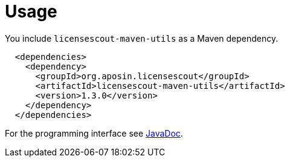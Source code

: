//
// Copyright 2019 Association for the promotion of open-source insurance software and for the establishment of open interface standards in the insurance industry (Verein zur Förderung quelloffener Versicherungssoftware und Etablierung offener Schnittstellenstandards in der Versicherungsbranche)
//
// Licensed under the Apache License, Version 2.0 (the "License");
// you may not use this file except in compliance with the License.
// You may obtain a copy of the License at
//
//     http://www.apache.org/licenses/LICENSE-2.0
//
// Unless required by applicable law or agreed to in writing, software
// distributed under the License is distributed on an "AS IS" BASIS,
// WITHOUT WARRANTIES OR CONDITIONS OF ANY KIND, either express or implied.
// See the License for the specific language governing permissions and
// limitations under the License.
//

= Usage

:encoding: utf-8
:lang: en
:doctype: book
:toc:
:toclevels: 4

You include `licensescout-maven-utils` as a Maven dependency.

[source,xml]
----
  <dependencies>
    <dependency>
      <groupId>org.aposin.licensescout</groupId>
      <artifactId>licensescout-maven-utils</artifactId>
      <version>1.3.0</version>
    </dependency>
  </dependencies>
----

For the programming interface see link:apidocs/index.html[JavaDoc].
